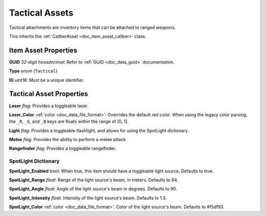 .. _doc_item_asset_tactical:

Tactical Assets
===============

Tactical attachments are inventory items that can be attached to ranged weapons.

This inherits the :ref:`CaliberAsset <doc_item_asset_caliber>` class.

Item Asset Properties
---------------------

**GUID** *32-digit hexadecimal*: Refer to :ref:`GUID <doc_data_guid>` documentation.

**Type** *enum* (``Tactical``)

**ID** *uint16*: Must be a unique identifier.

Tactical Asset Properties
-------------------------

**Laser** *flag*: Provides a toggleable laser.

**Laser_Color** :ref:`color <doc_data_file_format>`: Overrides the default red color. When using the legacy color parsing, the ``_R``, ``_G``, and ``_B`` keys are floats within the range of [0, 1].

**Light** *flag*: Provides a toggleable flashlight, and allows for using the SpotLight dictionary.

**Melee** *flag*: Provides the ability to perform a melee attack.

**Rangefinder** *flag*: Provides a toggleable rangefinder.

SpotLight Dictionary
````````````````````

**SpotLight_Enabled** *bool*: When true, this item should have a toggleable light source. Defaults to true.

**SpotLight_Range** *float*: Range of the light source's beam, in meters. Defaults to 64.

**SpotLight_Angle** *float*: Angle of the light source's beam in degrees. Defaults to 90.

**SpotLight_Intensity** *float*: Intensity of the light source's beam. Defaults to 1.3.

**SpotLight_Color** :ref:`color <doc_data_file_format>`: Color of the light source's beam. Defaults to #f5df93.